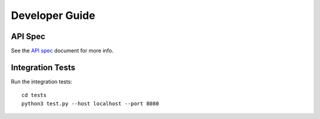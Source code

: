 .. highlight:: sh

===============
Developer Guide
===============

API Spec
========

See the `API spec`_ document for more info.

Integration Tests
=================

Run the integration tests::

    cd tests
    python3 test.py --host localhost --port 8080

.. _API spec: SPEC.md
